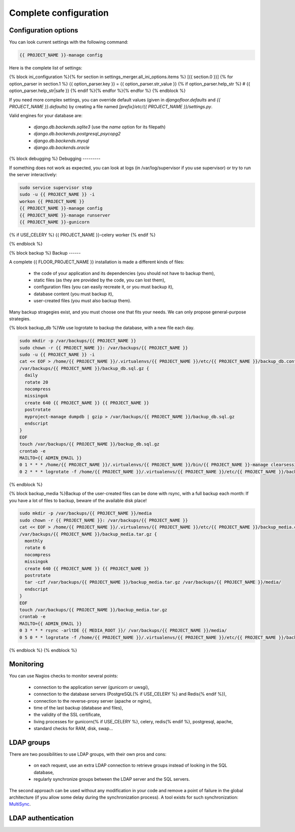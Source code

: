 Complete configuration
======================


Configuration options
---------------------

You can look current settings with the following command:

.. code-block:: bash

    {{ PROJECT_NAME }}-manage config

Here is the complete list of settings:

.. code-block:: ini

{% block ini_configuration %}{% for section in settings_merger.all_ini_options.items %}  [{{ section.0 }}]
{% for option_parser in section.1 %}  {{ option_parser.key }} = {{ option_parser.str_value }}
{% if option_parser.help_str %}  # {{ option_parser.help_str|safe }}
{% endif %}{% endfor %}{% endfor %}
{% endblock %}

If you need more complex settings, you can override default values (given in `djangofloor.defaults` and
`{{ PROJECT_NAME }}.defaults`) by creating a file named `[prefix]/etc/{{ PROJECT_NAME }}/settings.py`.

Valid engines for your database are:

  - `django.db.backends.sqlite3` (use the `name` option for its filepath)
  - `django.db.backends.postgresql_psycopg2`
  - `django.db.backends.mysql`
  - `django.db.backends.oracle`

{% block debugging %}
Debugging
---------

If something does not work as expected, you can look at logs (in /var/log/supervisor if you use supervisor)
or try to run the server interactively:

.. code-block:: bash

  sudo service supervisor stop
  sudo -u {{ PROJECT_NAME }} -i
  workon {{ PROJECT_NAME }}
  {{ PROJECT_NAME }}-manage config
  {{ PROJECT_NAME }}-manage runserver
  {{ PROJECT_NAME }}-gunicorn
{% if USE_CELERY %}  {{ PROJECT_NAME }}-celery worker
{% endif %}


{% endblock %}

{% block backup %}
Backup
------

A complete {{ FLOOR_PROJECT_NAME }} installation is made a different kinds of files:

    * the code of your application and its dependencies (you should not have to backup them),
    * static files (as they are provided by the code, you can lost them),
    * configuration files (you can easily recreate it, or you must backup it),
    * database content (you must backup it),
    * user-created files (you must also backup them).

Many backup stragegies exist, and you must choose one that fits your needs. We can only propose general-purpose strategies.

{% block backup_db %}We use logrotate to backup the database, with a new file each day.

.. code-block:: bash

  sudo mkdir -p /var/backups/{{ PROJECT_NAME }}
  sudo chown -r {{ PROJECT_NAME }}: /var/backups/{{ PROJECT_NAME }}
  sudo -u {{ PROJECT_NAME }} -i
  cat << EOF > /home/{{ PROJECT_NAME }}/.virtualenvs/{{ PROJECT_NAME }}/etc/{{ PROJECT_NAME }}/backup_db.conf
  /var/backups/{{ PROJECT_NAME }}/backup_db.sql.gz {
    daily
    rotate 20
    nocompress
    missingok
    create 640 {{ PROJECT_NAME }} {{ PROJECT_NAME }}
    postrotate
    myproject-manage dumpdb | gzip > /var/backups/{{ PROJECT_NAME }}/backup_db.sql.gz
    endscript
  }
  EOF
  touch /var/backups/{{ PROJECT_NAME }}/backup_db.sql.gz
  crontab -e
  MAILTO={{ ADMIN_EMAIL }}
  0 1 * * * /home/{{ PROJECT_NAME }}/.virtualenvs/{{ PROJECT_NAME }}/bin/{{ PROJECT_NAME }}-manage clearsessions
  0 2 * * * logrotate -f /home/{{ PROJECT_NAME }}/.virtualenvs/{{ PROJECT_NAME }}/etc/{{ PROJECT_NAME }}/backup_db.conf
{% endblock %}

{% block backup_media %}Backup of the user-created files can be done with rsync, with a full backup each month:
If you have a lot of files to backup, beware of the available disk place!

.. code-block:: bash

  sudo mkdir -p /var/backups/{{ PROJECT_NAME }}/media
  sudo chown -r {{ PROJECT_NAME }}: /var/backups/{{ PROJECT_NAME }}
  cat << EOF > /home/{{ PROJECT_NAME }}/.virtualenvs/{{ PROJECT_NAME }}/etc/{{ PROJECT_NAME }}/backup_media.conf
  /var/backups/{{ PROJECT_NAME }}/backup_media.tar.gz {
    monthly
    rotate 6
    nocompress
    missingok
    create 640 {{ PROJECT_NAME }} {{ PROJECT_NAME }}
    postrotate
    tar -czf /var/backups/{{ PROJECT_NAME }}/backup_media.tar.gz /var/backups/{{ PROJECT_NAME }}/media/
    endscript
  }
  EOF
  touch /var/backups/{{ PROJECT_NAME }}/backup_media.tar.gz
  crontab -e
  MAILTO={{ ADMIN_EMAIL }}
  0 3 * * * rsync -arltDE {{ MEDIA_ROOT }}/ /var/backups/{{ PROJECT_NAME }}/media/
  0 5 0 * * logrotate -f /home/{{ PROJECT_NAME }}/.virtualenvs/{{ PROJECT_NAME }}/etc/{{ PROJECT_NAME }}/backup_media.conf
{% endblock %}
{% endblock %}

Monitoring
----------

You can use Nagios checks to monitor several points:

  * connection to the application server (gunicorn or uwsgi),
  * connection to the database servers (PostgreSQL{% if USE_CELERY %} and Redis{% endif %}),
  * connection to the reverse-proxy server (apache or nginx),
  * time of the last backup (database and files),
  * the validity of the SSL certificate,
  * living processes for gunicorn{% if USE_CELERY %}, celery, redis{% endif %}, postgresql, apache,
  * standard checks for RAM, disk, swap…

LDAP groups
-----------

There are two possibilities to use LDAP groups, with their own pros and cons:

  * on each request, use an extra LDAP connection to retrieve groups instead of looking in the SQL database,
  * regularly synchronize groups between the LDAP server and the SQL servers.

The second approach can be used without any modification in your code and remove a point of failure
in the global architecture (if you allow some delay during the synchronization process).
A tool exists for such synchronization: `MultiSync <https://github.com/d9pouces/Multisync>`_.

LDAP authentication
-------------------

